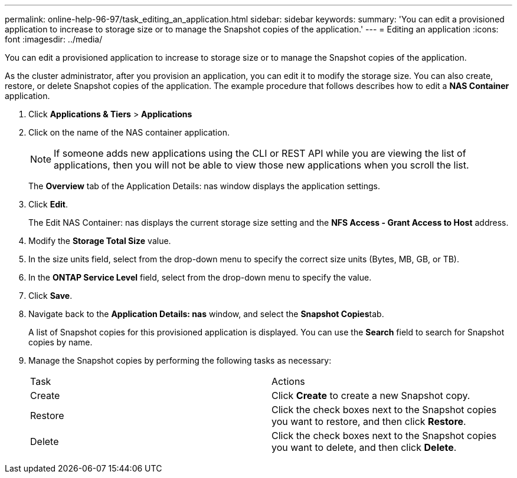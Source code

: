 ---
permalink: online-help-96-97/task_editing_an_application.html
sidebar: sidebar
keywords: 
summary: 'You can edit a provisioned application to increase to storage size or to manage the Snapshot copies of the application.'
---
= Editing an application
:icons: font
:imagesdir: ../media/

[.lead]
You can edit a provisioned application to increase to storage size or to manage the Snapshot copies of the application.

As the cluster administrator, after you provision an application, you can edit it to modify the storage size. You can also create, restore, or delete Snapshot copies of the application. The example procedure that follows describes how to edit a *NAS Container* application.

. Click *Applications & Tiers* > *Applications*
. Click on the name of the NAS container application.
+
[NOTE]
====
If someone adds new applications using the CLI or REST API while you are viewing the list of applications, then you will not be able to view those new applications when you scroll the list.
====
+
The *Overview* tab of the Application Details: nas window displays the application settings.

. Click *Edit*.
+
The Edit NAS Container: nas displays the current storage size setting and the *NFS Access - Grant Access to Host* address.

. Modify the *Storage Total Size* value.
. In the size units field, select from the drop-down menu to specify the correct size units (Bytes, MB, GB, or TB).
. In the *ONTAP Service Level* field, select from the drop-down menu to specify the value.
. Click *Save*.
. Navigate back to the *Application Details: nas* window, and select the **Snapshot Copies**tab.
+
A list of Snapshot copies for this provisioned application is displayed. You can use the *Search* field to search for Snapshot copies by name.

. Manage the Snapshot copies by performing the following tasks as necessary:
+
|===
| Task| Actions
a|
Create
a|
Click *Create* to create a new Snapshot copy.
a|
Restore
a|
Click the check boxes next to the Snapshot copies you want to restore, and then click *Restore*.
a|
Delete
a|
Click the check boxes next to the Snapshot copies you want to delete, and then click *Delete*.
|===
